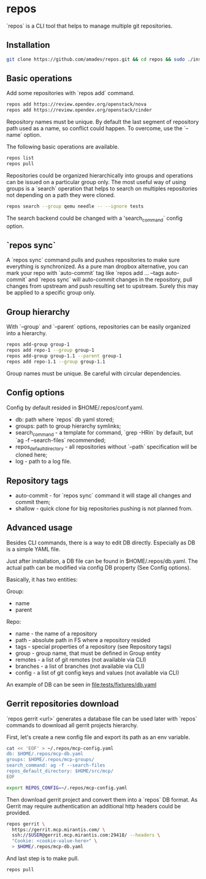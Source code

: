 * repos

`repos` is a CLI tool that helps to manage multiple git repositories.

** Installation

#+BEGIN_SRC sh
git clone https://github.com/amadev/repos.git && cd repos && sudo ./install.sh
#+END_SRC

** Basic operations

Add some repositories with `repos add` command.

#+BEGIN_SRC sh
repos add https://review.opendev.org/openstack/nova
repos add https://review.opendev.org/openstack/cinder
#+END_SRC

Repository names must be unique. By default the last segment of
repository path used as a name, so conflict could happen.
To overcome, use the `--name` option.

The following basic operations are available.

#+BEGIN_SRC sh
repos list
repos pull
#+END_SRC

Repositories could be organized hierarchically into groups and
operations can be issued on a particular group only. The most useful
way of using groups is a `search` operation that helps to search on
multiples repositories not depending on a path they were cloned.

#+BEGIN_SRC sh
repos search --group qemu needle -- --ignore tests
#+END_SRC

The search backend could be changed with a 'search_command` config option.

** `repos sync`

A `repos sync` command pulls and pushes repositories to make sure
everything is synchronized. As a pure man dropbox alternative, you can
mark your repo with `auto-commit` tag like `repos add ... --tags
auto-commit` and `repos sync` will auto-commit changes in the
repository, pull changes from upstream and push resulting set to
upstream. Surely this may be applied to a specific group only.

** Group hierarchy

With `--group` and `--parent` options, repositories can be easily
organized into a hierarchy.

#+BEGIN_SRC sh
repos add-group group-1
repos add repo-1 --group group-1
repos add-group group-1.1 --parent group-1
repos add repo-1.1 --group group-1.1
#+END_SRC

Group names must be unique. Be careful with circular dependencies.

** Config options

Config by default resided in $HOME/.repos/conf.yaml.

- db: path where `repos` db yaml stored;
- groups: path to group hierarchy symlinks;
- search_command - a template for command, `grep -HRin` by default,
  but `ag -f --search-files` recommended;
- repos_default_directory - all repositories without `--path` specification
  will be cloned here;
- log - path to a log file.

** Repository tags

- auto-commit - for `repos sync` command it will stage all changes and
  commit them;
- shallow - quick clone for big repositories pushing is not planned
  from.

** Advanced usage

Besides CLI commands, there is a way to edit DB directly.
Especially as DB is a simple YAML file.

Just after installation, a DB file can be found in
$HOME/.repos/db.yaml. The actual path can be modified via config DB
property (See Config options).

Basically, it has two entities:

Group:
- name
- parent

Repo:
- name - the name of a repository
- path - absolute path in FS where a repository resided
- tags - special properties of a repository (see Repository tags)
- group - group name, that must be defined in Group entity
- remotes - a list of git remotes (not available via CLI)
- branches - a list of branches (not available via CLI)
- config - a list of git config keys and values (not available via
  CLI)

An example of DB can be seen in file:tests/fixtures/db.yaml

** Gerrit repositories download

`repos gerrit <url>` generates a database file can be used later with `repos` commands to download
all gerrit projects hierarchy.

First, let's create a new config file and export its path as an env
variable.

#+BEGIN_SRC sh
cat << 'EOF' > ~/.repos/mcp-config.yaml
db: $HOME/.repos/mcp-db.yaml
groups: $HOME/.repos/mcp-groups/
search_command: ag -f --search-files
repos_default_directory: $HOME/src/mcp/
EOF

export REPOS_CONFIG=~/.repos/mcp-config.yaml
#+END_SRC

Then download gerrit project and convert them into a `repos` DB
format. As Gerrit may require authentication an additional http
headers could be provided.

#+BEGIN_SRC sh
repos gerrit \
  https://gerrit.mcp.mirantis.com/ \
  ssh://$USER@gerrit.mcp.mirantis.com:29418/ --headers \
  "Cookie: <cookie-value-here>" \
  > $HOME/.repos/mcp-db.yaml
#+END_SRC

And last step is to make pull.

#+BEGIN_SRC sh
repos pull
#+END_SRC
